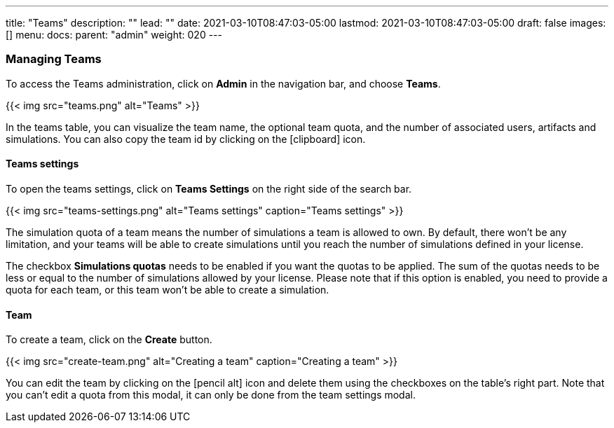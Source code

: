 ---
title: "Teams"
description: ""
lead: ""
date: 2021-03-10T08:47:03-05:00
lastmod: 2021-03-10T08:47:03-05:00
draft: false
images: []
menu:
  docs:
    parent: "admin"
weight: 020
---

=== Managing Teams

To access the Teams administration, click on *Admin* in the navigation bar, and choose *Teams*.

{{< img src="teams.png" alt="Teams" >}}

In the teams table, you can visualize the team name, the optional team quota, and the number of associated users, artifacts and simulations.
You can also copy the team id by clicking on the icon:clipboard[] icon.

==== Teams settings

To open the teams settings, click on *Teams Settings* on the right side of the search bar.

{{< img src="teams-settings.png" alt="Teams settings" caption="Teams settings" >}}

The simulation quota of a team means the number of simulations a team is allowed to own. By default, there won't be any limitation, and your teams will be able to create simulations until you reach the number of simulations defined in your license.

The checkbox *Simulations quotas* needs to be enabled if you want the quotas to be applied. The sum of the quotas needs to be less or equal to the number of simulations allowed by your license. Please note that if this option is enabled, you need to provide a quota for each team, or this team won't be able to create a simulation.

==== Team

To create a team, click on the *Create* button.

{{< img src="create-team.png" alt="Creating a team" caption="Creating a team" >}}

You can edit the team by clicking on the icon:pencil-alt[] icon and delete them using the checkboxes on the table's right part.
Note that you can't edit a quota from this modal, it can only be done from the team settings modal.

